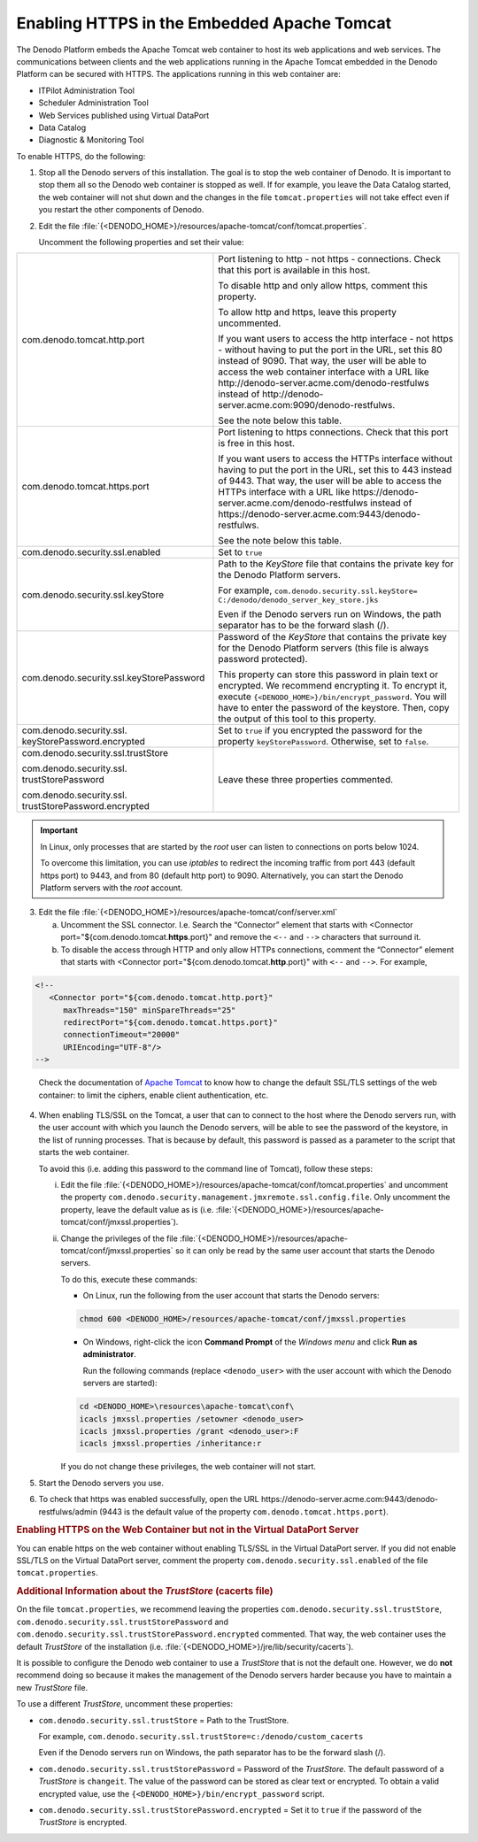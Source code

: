 ============================================
Enabling HTTPS in the Embedded Apache Tomcat
============================================

The Denodo Platform embeds the Apache Tomcat web container to host its
web applications and web services. The communications between clients
and the web applications running in the Apache Tomcat embedded in the
Denodo Platform can be secured with HTTPS. The applications running in
this web container are:

-  ITPilot Administration Tool
-  Scheduler Administration Tool
-  Web Services published using Virtual DataPort
-  Data Catalog
-  Diagnostic & Monitoring Tool

To enable HTTPS, do the following:

1. Stop all the Denodo servers of this installation. The goal is to stop the web container of Denodo. It is important to stop them all so the Denodo web container is stopped as 
   well. If for example, you leave the Data Catalog started, the web 
   container will not shut down and the changes in the file ``tomcat.properties``
   will not take effect even if you restart the other components of Denodo.

#. Edit the file
   :file:`{<DENODO_HOME>}/resources/apache-tomcat/conf/tomcat.properties`.
   
   Uncomment the following properties and set their value:

+------------------------------------------+-------------------------------------------------------------------------+
| com.denodo.tomcat.http.port              | Port listening to http - not https - connections. Check that this port  |
|                                          | is available in this host.                                              |
|                                          |                                                                         |
|                                          | To disable http and only allow https, comment this                      |
|                                          | property.                                                               |
|                                          |                                                                         |
|                                          | To allow http and https, leave this property uncommented.               |
|                                          |                                                                         |
|                                          | If you want users to access the http interface - not https - without    |
|                                          | having to put the port in the URL, set this 80 instead of 9090.         |
|                                          | That way, the                                                           |
|                                          | user will be able to access the web container interface with a URL like |
|                                          | \http://denodo-server.acme.com/denodo-restfulws instead of              |
|                                          | \http://denodo-server.acme.com:9090/denodo-restfulws.                   |
|                                          |                                                                         |
|                                          | See the note below this table.                                          |
+------------------------------------------+-------------------------------------------------------------------------+
| com.denodo.tomcat.https.port             | Port listening to https connections. Check that this port is free in    |
|                                          | this host.                                                              |
|                                          |                                                                         |
|                                          | If you want users to access the HTTPs interface without having to put   |
|                                          | the port in the URL, set this to 443 instead of 9443. That way, the     |
|                                          | user will be able to access the HTTPs interface with a URL like         |
|                                          | \https://denodo-server.acme.com/denodo-restfulws instead of             |
|                                          | \https://denodo-server.acme.com:9443/denodo-restfulws.                  |
|                                          |                                                                         |
|                                          | See the note below this table.                                          |
+------------------------------------------+-------------------------------------------------------------------------+
| com.denodo.security.ssl.enabled          | Set to ``true``                                                         |
+------------------------------------------+-------------------------------------------------------------------------+
| com.denodo.security.ssl.keyStore         | Path to the *KeyStore* file that contains the private key for the       |
|                                          | Denodo Platform servers.                                                |
|                                          |                                                                         |
|                                          | For example,                                                            |
|                                          | ``com.denodo.security.ssl.keyStore=                                     |
|                                          | C:/denodo/denodo_server_key_store.jks``                                 |
|                                          |                                                                         |
|                                          | Even if the Denodo servers run on Windows, the path separator has to be |
|                                          | the forward slash (/).                                                  |
+------------------------------------------+-------------------------------------------------------------------------+
| com.denodo.security.ssl.keyStorePassword | Password of the *KeyStore* that contains the private key for the Denodo |
|                                          | Platform servers (this file is always password protected).              |
|                                          |                                                                         |
|                                          | This property can store this password in plain text or encrypted. We    |
|                                          | recommend encrypting it. To encrypt it, execute                         |
|                                          | ``{<DENODO_HOME>}/bin/encrypt_password``. You will have to              |
|                                          | enter the password of the keystore. Then, copy the output of this tool  |
|                                          | to this property.                                                       |
+------------------------------------------+-------------------------------------------------------------------------+
| com.denodo.security.ssl.                 | Set to ``true`` if you encrypted the password for the property          |
| \keyStorePassword.encrypted              | ``keyStorePassword``. Otherwise, set to ``false``.                      |
+------------------------------------------+-------------------------------------------------------------------------+
| com.denodo.security.ssl.trustStore       | Leave these three properties commented.                                 |
|                                          |                                                                         |
| com.denodo.security.ssl.                 |                                                                         |
| \trustStorePassword                      |                                                                         |
|                                          |                                                                         | 
| com.denodo.security.ssl.                 |                                                                         |
| \trustStorePassword.encrypted            |                                                                         |
+------------------------------------------+-------------------------------------------------------------------------+

.. important:: In Linux, only processes that are started by the *root* user can listen to connections on ports below 1024.

   To overcome this limitation, you can use *iptables* to redirect the incoming traffic
   from port 443 (default https port) to 9443, and from 80 (default http port) to 9090. Alternatively, you can start the
   Denodo Platform servers with the *root* account.

3. Edit the file :file:`{<DENODO_HOME>}/resources/apache-tomcat/conf/server.xml`

   a. Uncomment the SSL connector. I.e. Search the “Connector” element that
      starts with <Connector port="${com.denodo.tomcat.\ **https**.port}"
      and remove the ``<--`` and ``-->`` characters that surround it.
   b. To disable the access through HTTP and only allow HTTPs connections,
      comment the “Connector” element that starts with <Connector
      port="${com.denodo.tomcat.\ **http**.port}" with ``<--`` and ``-->``.
      For example,
      
.. code-block:: xml

   <!--
      <Connector port="${com.denodo.tomcat.http.port}"
         maxThreads="150" minSpareThreads="25"
         redirectPort="${com.denodo.tomcat.https.port}"
         connectionTimeout="20000"
         URIEncoding="UTF-8"/>
   -->

..
 
   Check the documentation of `Apache Tomcat <https://tomcat.apache.org/tomcat-8.0-doc/config/http.html#SSL_Support>`_ to know how to change the default SSL/TLS settings of the web container: to limit the ciphers, enable client authentication, etc.
   
4. When enabling TLS/SSL on the Tomcat, a user that can to connect to the host where the Denodo servers run, with the user account with which you launch the Denodo servers, will be able to see the password of the
   keystore, in the list of running processes. That is because by default, this password is passed as a parameter to the script that starts the web container.
   
   To avoid this (i.e. adding this password to the command line of Tomcat), follow these steps:

   i. Edit the file
      :file:`{<DENODO_HOME>}/resources/apache-tomcat/conf/tomcat.properties` and 
      uncomment the property ``com.denodo.security.management.jmxremote.ssl.config.file``. Only uncomment the property, leave the default value as is (i.e. :file:`{<DENODO_HOME>}/resources/apache-tomcat/conf/jmxssl.properties`).

   #. Change the privileges of the file :file:`{<DENODO_HOME>}/resources/apache-tomcat/conf/jmxssl.properties`
      so it can only be read by the same user account that starts the
      Denodo servers.
      
      To do this, execute these commands:
      
      -  On Linux, run the following from the user account that starts the Denodo servers:
      
      .. code-block:: bash
      
         chmod 600 <DENODO_HOME>/resources/apache-tomcat/conf/jmxssl.properties
         
      -  On Windows, right-click the icon **Command Prompt** of the *Windows menu* and click **Run as administrator**.
      
         Run the following commands (replace ``<denodo_user>`` with the user account with which the Denodo 
         servers are started):

      .. code-block:: batch
   
         cd <DENODO_HOME>\resources\apache-tomcat\conf\
         icacls jmxssl.properties /setowner <denodo_user>
         icacls jmxssl.properties /grant <denodo_user>:F
         icacls jmxssl.properties /inheritance:r

      If you do not change these privileges, the web container will not start.

5. Start the Denodo servers you use.

#. To check that https was enabled successfully, open the URL 
   \https://denodo-server.acme.com:9443/denodo-restfulws/admin (9443 is the default value of the 
   property ``com.denodo.tomcat.https.port``). 


.. rubric:: Enabling HTTPS on the Web Container but not in the Virtual DataPort Server

You can enable https on the web container without enabling TLS/SSL in the Virtual DataPort server. If you did not enable SSL/TLS on the Virtual DataPort server, comment the property ``com.denodo.security.ssl.enabled`` of the file ``tomcat.properties``.

.. rubric:: Additional Information about the *TrustStore* (cacerts file)

On the file ``tomcat.properties``, we recommend leaving the properties ``com.denodo.security.ssl.trustStore``, ``com.denodo.security.ssl.trustStorePassword`` and ``com.denodo.security.ssl.trustStorePassword.encrypted`` commented. That way, the web container uses the default *TrustStore* of the installation (i.e. :file:`{<DENODO_HOME>}/jre/lib/security/cacerts`).
   
It is possible to configure the Denodo web container to use a *TrustStore*
that is not the default one. However, we do **not** recommend 
doing so because it makes the management of the Denodo servers harder because 
you have to maintain a new *TrustStore* file.

To use a different *TrustStore*, uncomment these properties:

-  ``com.denodo.security.ssl.trustStore`` = Path to the TrustStore.   

   For example,    
   ``com.denodo.security.ssl.trustStore=c:/denodo/custom_cacerts``

   Even if the Denodo servers run on Windows, the path separator has to be the forward slash (/).
   
-  ``com.denodo.security.ssl.trustStorePassword`` = Password of the *TrustStore*. 
   The default password of a *TrustStore* is ``changeit``. The value of the password can be stored as clear text
   or encrypted. To obtain a valid encrypted value, use the ``{<DENODO_HOME>}/bin/encrypt_password`` script.
   
-  ``com.denodo.security.ssl.trustStorePassword.encrypted`` = Set it to ``true`` if the password of the *TrustStore* is encrypted.
   
